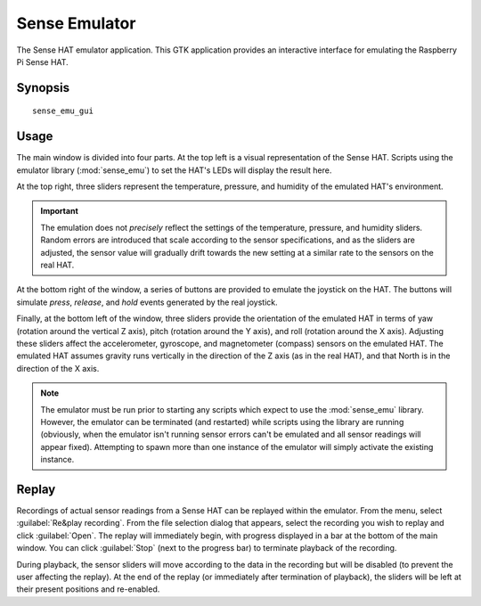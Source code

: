 .. _sense_emu_gui:

==============
Sense Emulator
==============

The Sense HAT emulator application. This GTK application provides an
interactive interface for emulating the Raspberry Pi Sense HAT.

Synopsis
========

::

    sense_emu_gui

Usage
=====

.. image:: gui_overview.png
    :align: center

The main window is divided into four parts. At the top left is a visual
representation of the Sense HAT. Scripts using the emulator library
(:mod:`sense_emu`) to set the HAT's LEDs will display the result here.

At the top right, three sliders represent the temperature, pressure, and
humidity of the emulated HAT's environment.

.. important::

    The emulation does not *precisely* reflect the settings of the temperature,
    pressure, and humidity sliders. Random errors are introduced that scale
    according to the sensor specifications, and as the sliders are adjusted,
    the sensor value will gradually drift towards the new setting at a similar
    rate to the sensors on the real HAT.

At the bottom right of the window, a series of buttons are provided to emulate
the joystick on the HAT. The buttons will simulate *press*, *release*, and
*hold* events generated by the real joystick.

Finally, at the bottom left of the window, three sliders provide the
orientation of the emulated HAT in terms of yaw (rotation around the vertical Z
axis), pitch (rotation around the Y axis), and roll (rotation around the X
axis). Adjusting these sliders affect the accelerometer, gyroscope, and
magnetometer (compass) sensors on the emulated HAT. The emulated HAT assumes
gravity runs vertically in the direction of the Z axis (as in the real HAT),
and that North is in the direction of the X axis.

.. note::

    The emulator must be run prior to starting any scripts which expect to use
    the :mod:`sense_emu` library. However, the emulator can be terminated (and
    restarted) while scripts using the library are running (obviously, when the
    emulator isn't running sensor errors can't be emulated and all sensor
    readings will appear fixed). Attempting to spawn more than one instance of
    the emulator will simply activate the existing instance.

Replay
======

Recordings of actual sensor readings from a Sense HAT can be replayed within
the emulator. From the menu, select :guilabel:`Re&play recording`. From the
file selection dialog that appears, select the recording you wish to replay
and click :guilabel:`Open`. The replay will immediately begin, with progress
displayed in a bar at the bottom of the main window. You can click :guilabel:`Stop`
(next to the progress bar) to terminate playback of the recording.

.. image:: gui_replay.png
    :align: center

During playback, the sensor sliders will move according to the data in the
recording but will be disabled (to prevent the user affecting the replay). At
the end of the replay (or immediately after termination of playback), the
sliders will be left at their present positions and re-enabled.
